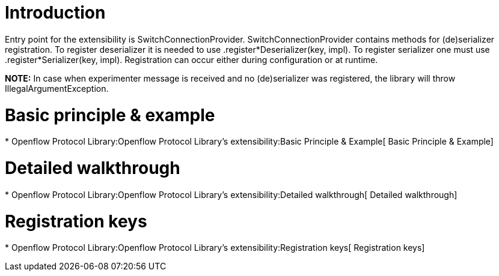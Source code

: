 [[introduction]]
= Introduction

Entry point for the extensibility is SwitchConnectionProvider.
SwitchConnectionProvider contains methods for (de)serializer
registration. To register deserializer it is needed to use
.register*Deserializer(key, impl). To register serializer one must use
.register*Serializer(key, impl). Registration can occur either during
configuration or at runtime.

*NOTE:* In case when experimenter message is received and no
(de)serializer was registered, the library will throw
IllegalArgumentException.

[[basic-principle-example]]
= Basic principle & example

*
Openflow Protocol Library:Openflow Protocol Library's extensibility:Basic Principle & Example[
Basic Principle & Example]

[[detailed-walkthrough]]
= Detailed walkthrough

*
Openflow Protocol Library:Openflow Protocol Library's extensibility:Detailed walkthrough[
Detailed walkthrough]

[[registration-keys]]
= Registration keys

*
Openflow Protocol Library:Openflow Protocol Library's extensibility:Registration keys[
Registration keys]

